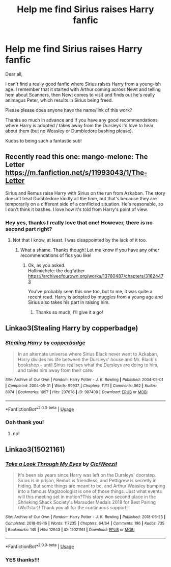 #+TITLE: Help me find Sirius raises Harry fanfic

* Help me find Sirius raises Harry fanfic
:PROPERTIES:
:Author: Island-of-Cats
:Score: 9
:DateUnix: 1566574056.0
:DateShort: 2019-Aug-23
:FlairText: What's That Fic?
:END:
Dear all,

I can't find a really good fanfic where Sirius raises Harry from a young-ish age. I remember that it started with Arthur coming across Newt and telling hem about Scanners, then Newt comes to visit and finds out he's really animagus Peter, which results in Sirius being freed.

Please please does anyone have the name/link of this work?

Thanks so much in advance and if you have any good recommendations where Harry is adopted / takes away from the Dursleys I'd love to hear about them (but no Weasley or Dumbledore bashing please).

Kudos to being such a fantastic sub!


** Recently read this one: mango-melone: The Letter [[https://m.fanfiction.net/s/11993043/1/The-Letter]]

Sirius and Remus raise Harry with Sirius on the run from Azkaban. The story doesn't treat Dumbledore kindly all the time, but that's because they are temporarily on a different side of a conflicted situation. He's reasonable, so I don't think it bashes. I love how it's told from Harry's point of view.
:PROPERTIES:
:Author: rosemarjoram
:Score: 4
:DateUnix: 1566584605.0
:DateShort: 2019-Aug-23
:END:

*** Hey yes, thanks I really love that one! However, there is no second part right?
:PROPERTIES:
:Author: Island-of-Cats
:Score: 2
:DateUnix: 1566585291.0
:DateShort: 2019-Aug-23
:END:

**** Not that I know, at least. I was disappointed by the lack of it too.
:PROPERTIES:
:Author: rosemarjoram
:Score: 2
:DateUnix: 1566585909.0
:DateShort: 2019-Aug-23
:END:

***** What a shame. Thanks though! Let me know if you have any other recommendations of fics you like!
:PROPERTIES:
:Author: Island-of-Cats
:Score: 2
:DateUnix: 1566585990.0
:DateShort: 2019-Aug-23
:END:

****** Ok, as you asked.\\
Hollimichele: the dogfather [[https://archiveofourown.org/works/13760487/chapters/31624473]]

You've probably seen this one too, but to me, it was quite a recent read. Harry is adopted by muggles from a young age and Sirius also takes his part in raising him.
:PROPERTIES:
:Author: rosemarjoram
:Score: 1
:DateUnix: 1566586413.0
:DateShort: 2019-Aug-23
:END:

******* Thanks so much, I'll give it a go!
:PROPERTIES:
:Author: Island-of-Cats
:Score: 2
:DateUnix: 1566586440.0
:DateShort: 2019-Aug-23
:END:


** Linkao3(Stealing Harry by copperbadge)
:PROPERTIES:
:Author: onethiccboy
:Score: 3
:DateUnix: 1566652932.0
:DateShort: 2019-Aug-24
:END:

*** [[https://archiveofourown.org/works/987408][*/Stealing Harry/*]] by [[https://www.archiveofourown.org/users/copperbadge/pseuds/copperbadge][/copperbadge/]]

#+begin_quote
  In an alternate universe where Sirius Black never went to Azkaban, Harry divides his life between the Dursleys' house and Mr. Black's bookshop -- until Sirius realises what the Dursleys are doing to him, and takes him away from their care.
#+end_quote

^{/Site/:} ^{Archive} ^{of} ^{Our} ^{Own} ^{*|*} ^{/Fandom/:} ^{Harry} ^{Potter} ^{-} ^{J.} ^{K.} ^{Rowling} ^{*|*} ^{/Published/:} ^{2004-05-01} ^{*|*} ^{/Completed/:} ^{2004-05-01} ^{*|*} ^{/Words/:} ^{99937} ^{*|*} ^{/Chapters/:} ^{11/11} ^{*|*} ^{/Comments/:} ^{562} ^{*|*} ^{/Kudos/:} ^{8074} ^{*|*} ^{/Bookmarks/:} ^{1957} ^{*|*} ^{/Hits/:} ^{237676} ^{*|*} ^{/ID/:} ^{987408} ^{*|*} ^{/Download/:} ^{[[https://archiveofourown.org/downloads/987408/Stealing%20Harry.epub?updated_at=1563265935][EPUB]]} ^{or} ^{[[https://archiveofourown.org/downloads/987408/Stealing%20Harry.mobi?updated_at=1563265935][MOBI]]}

--------------

*FanfictionBot*^{2.0.0-beta} | [[https://github.com/tusing/reddit-ffn-bot/wiki/Usage][Usage]]
:PROPERTIES:
:Author: FanfictionBot
:Score: 1
:DateUnix: 1566652963.0
:DateShort: 2019-Aug-24
:END:


*** Ooh thank you!
:PROPERTIES:
:Author: Island-of-Cats
:Score: 1
:DateUnix: 1566662055.0
:DateShort: 2019-Aug-24
:END:

**** np!
:PROPERTIES:
:Author: onethiccboy
:Score: 1
:DateUnix: 1566662113.0
:DateShort: 2019-Aug-24
:END:


** Linkao3(15021161)
:PROPERTIES:
:Author: i_atent_ded
:Score: 1
:DateUnix: 1566625444.0
:DateShort: 2019-Aug-24
:END:

*** [[https://archiveofourown.org/works/15021161][*/Take a Look Through My Eyes/*]] by [[https://www.archiveofourown.org/users/CiciWeezil/pseuds/CiciWeezil][/CiciWeezil/]]

#+begin_quote
  It's been six years since Harry was left on the Dursleys' doorstep. Sirius is in prison, Remus is friendless, and Pettigrew is secretly in hiding. But some things are meant to be, and Arthur Weasley bumping into a famous Magizoologist is one of those things. Just what events will this meeting set in motion?This story won second place in the Shrieking Shack Society's Marauder Medals 2018 for Best Pairing (Wolfstar)! Thank you all for the continuous support!
#+end_quote

^{/Site/:} ^{Archive} ^{of} ^{Our} ^{Own} ^{*|*} ^{/Fandom/:} ^{Harry} ^{Potter} ^{-} ^{J.} ^{K.} ^{Rowling} ^{*|*} ^{/Published/:} ^{2018-06-23} ^{*|*} ^{/Completed/:} ^{2018-09-16} ^{*|*} ^{/Words/:} ^{117235} ^{*|*} ^{/Chapters/:} ^{64/64} ^{*|*} ^{/Comments/:} ^{196} ^{*|*} ^{/Kudos/:} ^{735} ^{*|*} ^{/Bookmarks/:} ^{145} ^{*|*} ^{/Hits/:} ^{12943} ^{*|*} ^{/ID/:} ^{15021161} ^{*|*} ^{/Download/:} ^{[[https://archiveofourown.org/downloads/15021161/Take%20a%20Look%20Through%20My.epub?updated_at=1549325532][EPUB]]} ^{or} ^{[[https://archiveofourown.org/downloads/15021161/Take%20a%20Look%20Through%20My.mobi?updated_at=1549325532][MOBI]]}

--------------

*FanfictionBot*^{2.0.0-beta} | [[https://github.com/tusing/reddit-ffn-bot/wiki/Usage][Usage]]
:PROPERTIES:
:Author: FanfictionBot
:Score: 2
:DateUnix: 1566625457.0
:DateShort: 2019-Aug-24
:END:


*** YES thanks!!!
:PROPERTIES:
:Author: Island-of-Cats
:Score: 1
:DateUnix: 1566626203.0
:DateShort: 2019-Aug-24
:END:
